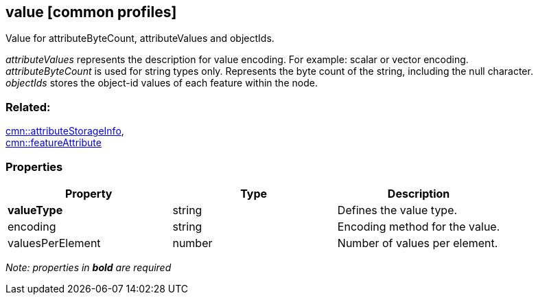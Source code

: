 == value [common profiles]

Value for attributeByteCount, attributeValues and objectIds.

_attributeValues_ represents the description for value encoding. For example: scalar or vector encoding. +
_attributeByteCount_ is used for string types only. Represents the byte count of the string, including the null character. +
_objectIds_ stores the object-id values of each feature within the node.

=== Related:

link:attributeStorageInfo.cmn.adoc[cmn::attributeStorageInfo], +
link:featureAttribute.cmn.adoc[cmn::featureAttribute]

=== Properties

[cols=",,",options="header",]
|===
|Property |Type |Description
|*valueType* |string |Defines the value type.
|encoding |string |Encoding method for the value.
|valuesPerElement |number |Number of values per element.
|===

_Note: properties in *bold* are required_
